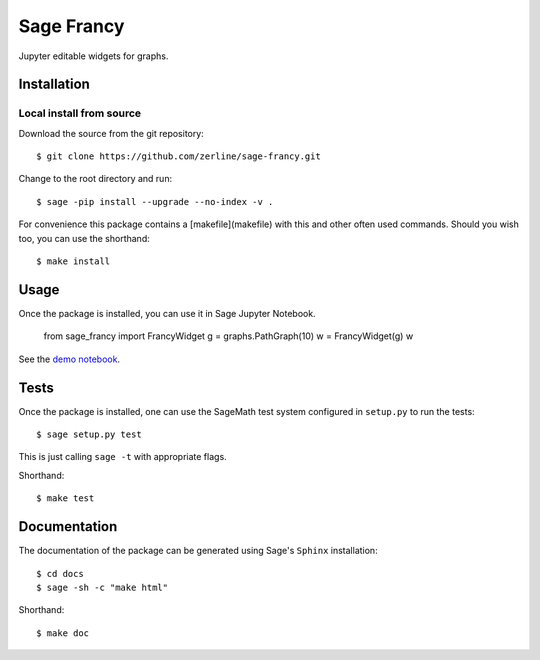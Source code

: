 ===========
Sage Francy
===========

Jupyter editable widgets for graphs.

Installation
------------

Local install from source
^^^^^^^^^^^^^^^^^^^^^^^^^

Download the source from the git repository::

    $ git clone https://github.com/zerline/sage-francy.git

Change to the root directory and run::

    $ sage -pip install --upgrade --no-index -v .

For convenience this package contains a [makefile](makefile) with this
and other often used commands. Should you wish too, you can use the
shorthand::

    $ make install

Usage
-----

Once the package is installed, you can use it in Sage Jupyter Notebook.

    from sage_francy import FrancyWidget
    g = graphs.PathGraph(10)
    w = FrancyWidget(g)
    w

See the `demo notebook <demo_SageFrancy.ipynb>`_.

Tests
-----

Once the package is installed, one can use the SageMath test system
configured in ``setup.py`` to run the tests::

    $ sage setup.py test

This is just calling ``sage -t`` with appropriate flags.

Shorthand::

    $ make test

Documentation
-------------

The documentation of the package can be generated using Sage's
``Sphinx`` installation::

    $ cd docs
    $ sage -sh -c "make html"

Shorthand::

    $ make doc
